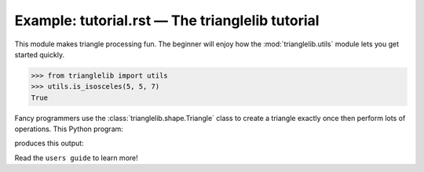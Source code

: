 
Example: tutorial.rst — The trianglelib tutorial
================================================

This module makes triangle processing fun.
The beginner will enjoy how the :mod:`trianglelib.utils` module
lets you get started quickly.

>>> from trianglelib import utils
>>> utils.is_isosceles(5, 5, 7)
True

Fancy programmers use the :class:`trianglelib.shape.Triangle` class
to create a triangle exactly once
then perform lots of operations.
This Python program:

.. testcode::

   from trianglelib.shape import Triangle
   t = Triangle(5, 5, 5)
   print 'Equilateral?', t.is_equilateral()

produces this output:

.. testoutput::

    Equilateral? True

Read the ``users guide`` to learn more!
